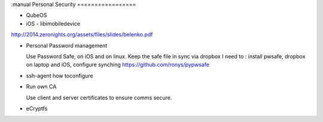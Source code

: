 :manual
Personal Security
=================


- QubeOS

- iOS - libimobiledevice

http://2014.zeronights.org/assets/files/slides/belenko.pdf


- Personal Password management

  Use Password Safe, on iOS and on linux.
  Keep the safe file in sync via dropbox
  I need to : install pwsafe, dropbox on laptop and iOS, configure synching
  https://github.com/ronys/pypwsafe


- ssh-agent
  how toconfigure

- Run own CA

  Use client and server certificates to ensure comms secure.

-  eCryptfs
